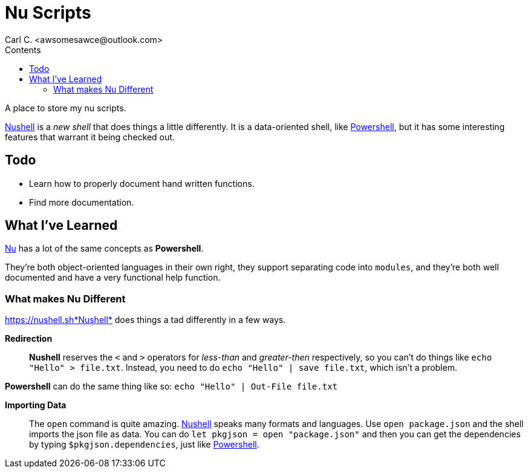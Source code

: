 = Nu Scripts
:author: Carl C. <awsomesawce@outlook.com>
:description: readme for nushell scripts.
:toc: auto
:keywords: nu, shell, terminal
:toc-title: Contents
:url-nush: https://nushell.sh
:url-pwsh-gh: https://github.com/powershell/powershell
:url-pwsh: https://microsoft.com/PowerShell

A place to store my nu scripts.

https://nushell.sh[Nushell] is a _new shell_ that does things a little differently.
It is a data-oriented shell, like {url-pwsh-gh}[Powershell], but it has some interesting features
that warrant it being checked out.

== Todo

* Learn how to properly document hand written functions.
* Find more documentation.

== What I've Learned

https://nushell.sh[Nu] has a lot of the same concepts as *Powershell*.

They're both object-oriented languages in their own right, they support separating code into `modules`, and they're both well documented and have a very functional +help+ function.

=== What makes Nu Different

{url-nush}*Nushell* does things a tad differently in a few ways.

*Redirection*:: *Nushell* reserves the `<` and `>` operators for _less-than_ and _greater-then_ respectively, so you can't do things like 
`echo "Hello" > file.txt`.
Instead, you need to do `echo "Hello" | save file.txt`, which isn't a problem.

*Powershell* can do the same thing like so: `echo "Hello" | Out-File file.txt`

*Importing Data*:: The `open` command is quite amazing.  {url-nush}[Nushell] speaks many formats and languages.  Use `open package.json` and
the shell imports the json file as data.
You can do `let pkgjson = open "package.json"` and then you can get the dependencies by typing `$pkgjson.dependencies`, just like {url-pwsh-gh}[Powershell].
